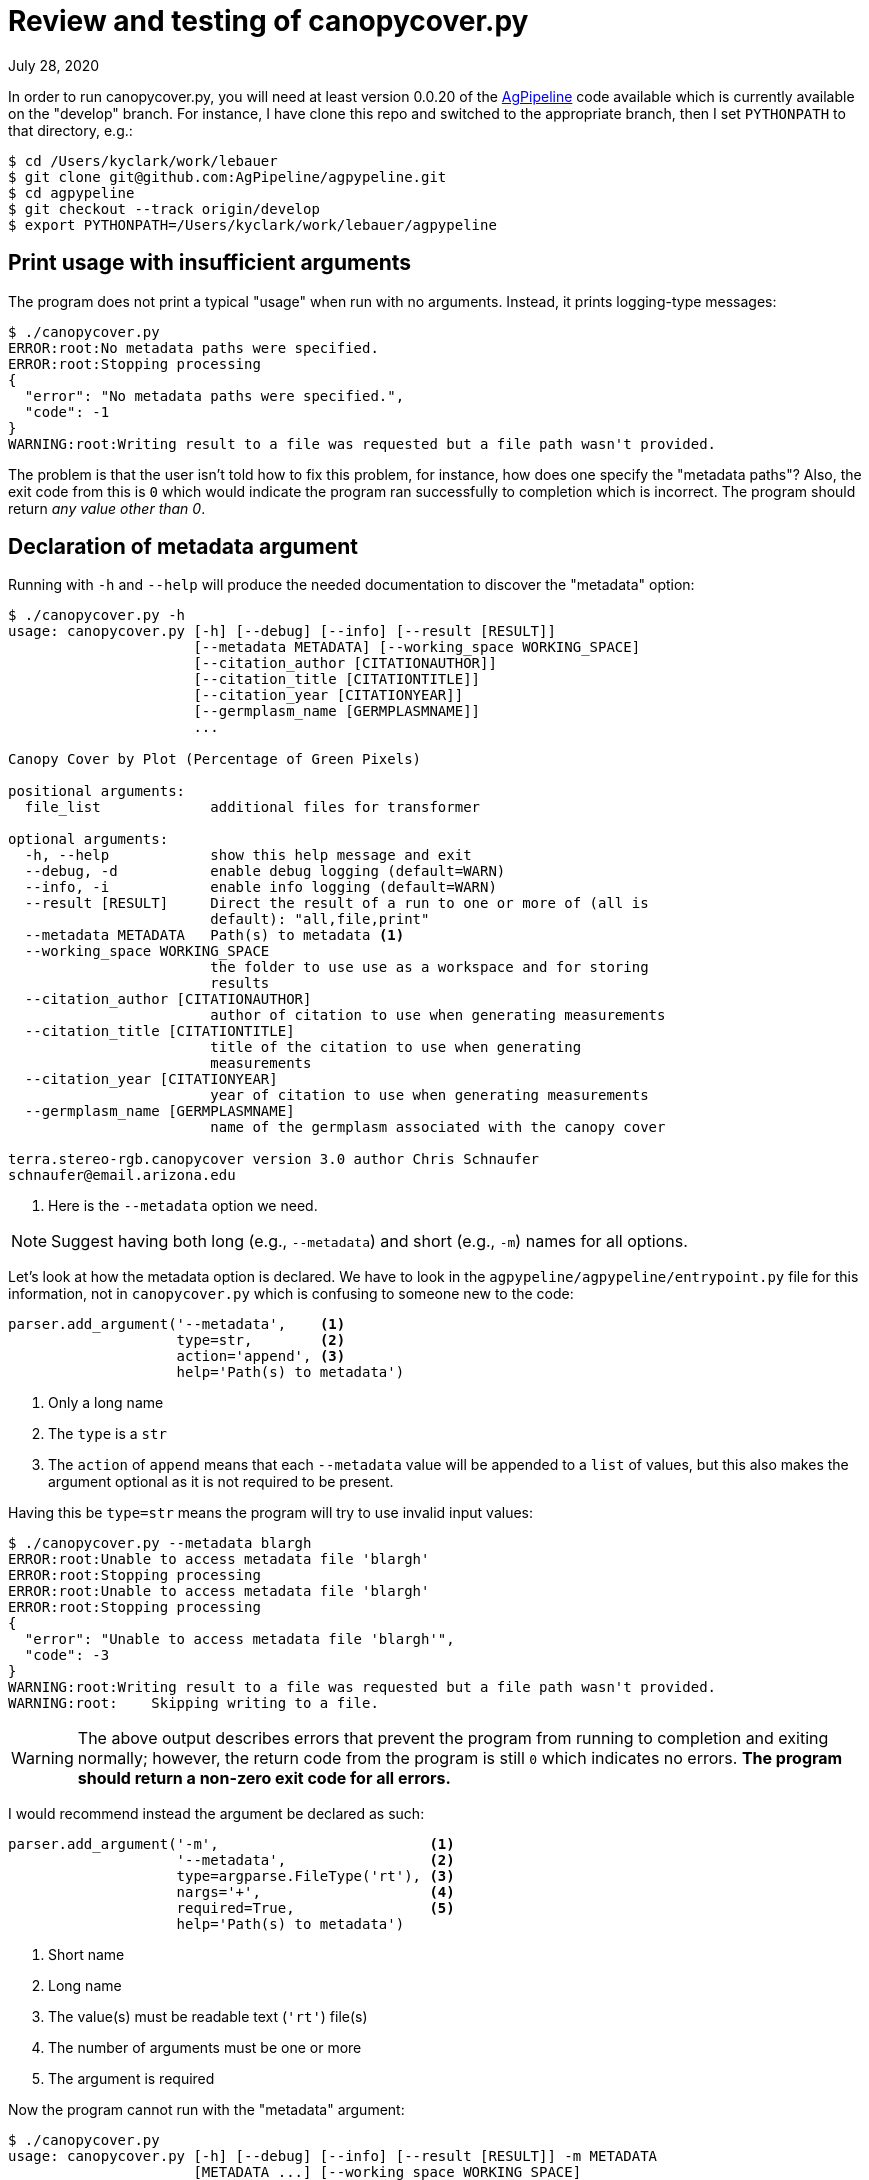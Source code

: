 = Review and testing of canopycover.py

July 28, 2020

In order to run canopycover.py, you will need at least version 0.0.20 of the https://github.com/AgPipeline/agpypeline[AgPipeline] code available which is currently available on the "develop" branch.
For instance, I have clone this repo and switched to the appropriate branch, then I set `PYTHONPATH` to that directory, e.g.:

----
$ cd /Users/kyclark/work/lebauer
$ git clone git@github.com:AgPipeline/agpypeline.git
$ cd agpypeline
$ git checkout --track origin/develop
$ export PYTHONPATH=/Users/kyclark/work/lebauer/agpypeline
----

== Print usage with insufficient arguments

The program does not print a typical "usage" when run with no arguments.
Instead, it prints logging-type messages:

----
$ ./canopycover.py
ERROR:root:No metadata paths were specified.
ERROR:root:Stopping processing
{
  "error": "No metadata paths were specified.",
  "code": -1
}
WARNING:root:Writing result to a file was requested but a file path wasn't provided.
----

The problem is that the user isn't told how to fix this problem, for instance, how does one specify the "metadata paths"?
Also, the exit code from this is `0` which would indicate the program ran successfully to completion which is incorrect.
The program should return _any value other than 0_.

== Declaration of metadata argument

Running with `-h` and `--help` will produce the needed documentation to discover the "metadata" option:

----
$ ./canopycover.py -h
usage: canopycover.py [-h] [--debug] [--info] [--result [RESULT]]
                      [--metadata METADATA] [--working_space WORKING_SPACE]
                      [--citation_author [CITATIONAUTHOR]]
                      [--citation_title [CITATIONTITLE]]
                      [--citation_year [CITATIONYEAR]]
                      [--germplasm_name [GERMPLASMNAME]]
                      ...

Canopy Cover by Plot (Percentage of Green Pixels)

positional arguments:
  file_list             additional files for transformer

optional arguments:
  -h, --help            show this help message and exit
  --debug, -d           enable debug logging (default=WARN)
  --info, -i            enable info logging (default=WARN)
  --result [RESULT]     Direct the result of a run to one or more of (all is
                        default): "all,file,print"
  --metadata METADATA   Path(s) to metadata <1>
  --working_space WORKING_SPACE
                        the folder to use use as a workspace and for storing
                        results
  --citation_author [CITATIONAUTHOR]
                        author of citation to use when generating measurements
  --citation_title [CITATIONTITLE]
                        title of the citation to use when generating
                        measurements
  --citation_year [CITATIONYEAR]
                        year of citation to use when generating measurements
  --germplasm_name [GERMPLASMNAME]
                        name of the germplasm associated with the canopy cover

terra.stereo-rgb.canopycover version 3.0 author Chris Schnaufer
schnaufer@email.arizona.edu
----

<1> Here is the `--metadata` option we need.

NOTE: Suggest having both long (e.g., `--metadata`) and short (e.g., `-m`) names for all options.

Let's look at how the metadata option is declared.
We have to look in the `agpypeline/agpypeline/entrypoint.py` file for this information, not in `canopycover.py` which is confusing to someone new to the code:

----
parser.add_argument('--metadata',    <1>
                    type=str,        <2>
                    action='append', <3>
                    help='Path(s) to metadata')
----

<1> Only a long name
<2> The `type` is a `str`
<3> The `action` of `append` means that each `--metadata` value will be appended to a `list` of values, but this also makes the argument optional as it is not required to be present.

Having this be `type=str` means the program will try to use invalid input values:

----
$ ./canopycover.py --metadata blargh
ERROR:root:Unable to access metadata file 'blargh'
ERROR:root:Stopping processing
ERROR:root:Unable to access metadata file 'blargh'
ERROR:root:Stopping processing
{
  "error": "Unable to access metadata file 'blargh'",
  "code": -3
}
WARNING:root:Writing result to a file was requested but a file path wasn't provided.
WARNING:root:    Skipping writing to a file.
----

WARNING: The above output describes errors that prevent the program from running to completion and exiting normally; however, the return code from the program is still `0` which indicates no errors. **The program should return a non-zero exit code for all errors.**

I would recommend instead the argument be declared as such:

----
parser.add_argument('-m',                         <1>
                    '--metadata',                 <2>
                    type=argparse.FileType('rt'), <3>
                    nargs='+',                    <4>
                    required=True,                <5>
                    help='Path(s) to metadata')
----

<1> Short name
<2> Long name
<3> The value(s) must be readable text (`'rt'`) file(s)
<4> The number of arguments must be one or more
<5> The argument is required

Now the program cannot run with the "metadata" argument:

----
$ ./canopycover.py
usage: canopycover.py [-h] [--debug] [--info] [--result [RESULT]] -m METADATA
                      [METADATA ...] [--working_space WORKING_SPACE]
                      [--citation_author [CITATIONAUTHOR]]
                      [--citation_title [CITATIONTITLE]]
                      [--citation_year [CITATIONYEAR]]
                      [--germplasm_name [GERMPLASMNAME]]
                      ...
canopycover.py: error: the following arguments are required: -m/--metadata
----

Nor will the program run with invalid values:

----
$ ./canopycover.py -m blargh
usage: canopycover.py [-h] [--debug] [--info] [--result [RESULT]] -m METADATA
                      [METADATA ...] [--working_space WORKING_SPACE]
                      [--citation_author [CITATIONAUTHOR]]
                      [--citation_title [CITATIONTITLE]]
                      [--citation_year [CITATIONYEAR]]
                      [--germplasm_name [GERMPLASMNAME]]
                      ...
canopycover.py: error: argument -m/--metadata: can't open 'blargh': \
[Errno 2] No such file or directory: 'blargh'
----

NOTE: Both incantations above will cause the program to exit with a non-zero exit code to indicate failure. This along with the usage and error messages are handled automatically by `argparse` entirely because of how the parameter was described so no action is required by the programmer.

NOTE: This would change the code that uses the "metadata" arguments because, in addition to validating that the input is a readable text file, `argparse` will open the file(s) and provide open file handles for the value.

== Providing test inputs

The current repository lacks example input files.
I have added a "test_data" directory with images and a sample metadata file ("meta.yaml").

== Requiring input files

Attempting to run the program with only a `--metadata` argument still proves to be insufficient:

----
$ ./canopycover.py --metadata test_data/meta.yaml
{
  "code": -1,
  "message": "Unable to find an image file to work with",
  "error": "Unknown error returned from check_continue call"
}
WARNING:root:Writing result to a file was requested but a file path wasn't provided.
WARNING:root:    Skipping writing to a file.
----

Again, this is error output, but the program returns an exit code of `0` which does not indicate failure.

As we can see from the "usage" above, the "file_list" of input images is declared as a "positional" argument.
Often these would be required for the program to run, so let's inspect how the argument was declared.
Again, we have to look in `agpypeline/agpypeline/entrypoint.py` for this, not in `canopycover.py`:

----
parser.add_argument('file_list',
                    nargs=argparse.REMAINDER,
                    help='additional files for transformer')
----

The `argparse.REMAINDER` is a `str` value of `'...'`, so using this as the argument to `nargs` makes this argument optional.
For instance, here is how a I could write a simple program that requires _one or more_ positional argument:

----
import argparse

parser = argparse.ArgumentParser(description='nargs')
parser.add_argument(
    'positional',
    metavar='str',
    nargs='+', <1>
    help='A positional argument')

args = parser.parse_args()
print(args.positional)
----

<1> This makes the program require one or more values.

If I run this, I must provide a positional argument:

----
$ ./foo.py
usage: foo.py [-h] str [str ...]
foo.py: error: the following arguments are required: str
----

If I change the above program like so:

----
import argparse

parser = argparse.ArgumentParser(description='nargs')
parser.add_argument(
    'positional',
    metavar='str',
    nargs=argparse.REMAINDER, <1>
    help='A positional argument')

args = parser.parse_args()
print(args.positional)
----

<1> `argparse.REMAINDER` is the string `'...'` which does not indicate that values must be supplied.

Now the program will run with no arguments and so will print an empty list:

----
$ ./foo.py
[]
----

If input files are required for the program to run, I would recommend the parameter be declared like so:

----
parser.add_argument('file_list',
                    nargs='+', <1>
                    type=argparse.FileType('r'), <2>
                    help='additional files for transformer')
----

<1> `+` means "one or more"; other values include `*` for "zero or more" and `?` for "zero or one."
<2> Since these are input _files_, let `argparse` validate. See notes below.

With this change, the program will produce the following usage and error message and will return a non-zero exit code:

----
$ ./canopycover.py --metadata test_data/meta.yaml
usage: canopycover.py [-h] [--debug] [--info] [--result [RESULT]]
                      [--metadata METADATA] [--working_space WORKING_SPACE]
                      [--citation_author [CITATIONAUTHOR]]
                      [--citation_title [CITATIONTITLE]]
                      [--citation_year [CITATIONYEAR]]
                      [--germplasm_name [GERMPLASMNAME]]
                      file_list [file_list ...]
canopycover.py: error: the following arguments are required: file_list
----

NOTE: WRT #2 callout above, if you don't want to deal with open file handles, you can call the `fh.close()` method on the values and use the `fh.name` value to get access to the file's path. 

Alternately, leave out the `type` and add a manual check.
You can use `parser.error()` to generate a helpful message and exit the program with a non-zero value:

----
args = parser.parse_args()

if bad := list(filter(lambda f: not os.path.isfile(f), args.file_list)):
    parser.error(f'Invalid files: {", ".join(bad)}')
----

Here is what that code looks like:

----
$ ./canopycover.py --metadata test_data/meta.yaml foo bar
usage: canopycover.py [-h] [--debug] [--info] [--result [RESULT]]
                      [--metadata METADATA] [--working_space WORKING_SPACE]
                      [--citation_author [CITATIONAUTHOR]]
                      [--citation_title [CITATIONTITLE]]
                      [--citation_year [CITATIONYEAR]]
                      [--germplasm_name [GERMPLASMNAME]]
                      ...
canopycover.py: error: Invalid files: foo, bar
----

The ultimate point is to validate both the _number_, _type_, and _validity_ of each argument and to provide useful feedback to the user as to how to fix the problems.
It's also crucial that programs correctly report their exit codes, and this program fails to return non-zero values upon failure.
The `argparse` interface provides many ways to handle these "boundary" problems (e.g., getting data/configuration into your program from outside).
Many problems I see in this codebase could be handled simply and efficiently by leaning on `argparse` more heavily.

== Requiring "working_space" argument

So far, brute force has revealed that the program requires both a `--metadata` (required) option and an position input file, so we can try to run with those:

----
$ ./canopycover.py --metadata test_data/meta.yaml test_data/rgb_17_7_W.tif
Traceback (most recent call last):
  File "./canopycover.py", line 394, in <module>
    entrypoint.entrypoint(CONFIGURATION, CanopyCover())
  File "/Users/kyclark/work/lebauer/agpypeline/agpypeline/entrypoint.py", line 510, in entrypoint
    do_work(parser, configuration_info, algorithm_instance)
  File "/Users/kyclark/work/lebauer/agpypeline/agpypeline/entrypoint.py", line 486, in do_work
    result = __internal__.perform_processing(transformer_instance,
  File "/Users/kyclark/work/lebauer/agpypeline/agpypeline/entrypoint.py", line 334, in perform_processing
    result = algorithm_instance.perform_process(
  File "./canopycover.py", line 267, in perform_process
    geo_csv_filename = os.path.join(check_md['working_folder'],
  File "/Library/Frameworks/Python.framework/Versions/3.8/lib/python3.8/posixpath.py", line 76, in join <1>
    a = os.fspath(a)
TypeError: expected str, bytes or os.PathLike object, not NoneType
----

<1> This call to `os.path.join()` is the source of the error.

Following on earlier discussions with David and Chris, this is an example of an uncaught exception.
It at least provides a traceback so that we can identify the line of the `canopycover.py` where the code failed:

----
geo_csv_filename = os.path.join(check_md['working_folder'],
                                "canopycover_geostreams.csv")
----

**The problem is that the exception in no way gives any indication as to why this code failed.**
We have to manually dig into the code to figure that out.

This code exists in the `canopycover.perform_process()` function which is declared like so:

----
def perform_process(self, environment: Environment, check_md: dict,
                    transformer_md: dict, full_md: list) -> dict:
----

And is called by the `entrypoint.py` which calls it like so:

----
result = algorithm_instance.perform_process(
                    environment=environment_instance, **transformer_params)
----

The `perform_process` expected the `check_md` dictionary to contain a "working_folder" value.
I can print the structure of this dictionary for the above run:

----
{'container_name': None,
 'context_md': None,
 'experiment': 'S7_20181011',
 'list_files': <function Environment.get_transformer_params.<locals>.<lambda> at 0x7ffb5146fca0>,
 'season': 'S7_20181011',
 'target_container_name': None,
 'timestamp': '2018-10-11T13:01:02-08:00',
 'trigger_name': None,
 'working_folder': None}
----

NOTE: In general, accessing keys of dictionaries directly using `dict['key']` should be avoided due to the fact that this will generate a "KeyError" exception; better to use the `dict.get()` method, e.g., `check_md.get('working_folder')`.

We see that the `check_md` dict does contain a "working_folder", but the value is `None` which will generate an exception when used with `os.path.join()`:

----
>>> import os
>>> os.path.join(None, 'foo')
Traceback (most recent call last):
  File "<stdin>", line 1, in <module>
  File "/Library/Frameworks/Python.framework/Versions/3.8/lib/python3.8/posixpath.py", line 76, in join
    a = os.fspath(a)
TypeError: expected str, bytes or os.PathLike object, not NoneType
----

The root of this problem lies in a couple of places.
First, the `agpypeline/agpypeline/entrypoint.py` declared the parameter like so:

----
parser.add_argument(
    '--working_space',
    type=str,
    help='the folder to use use as a workspace and for storing results')
----

If the parameter is optional, it should have a `default` value.
I would recommend it be declared like so:

----
parser.add_argument(
    '-w',              <1>
    '--working_space', <2>
    type=str,
    default='output',  <3>
    help='the folder to use use as a workspace and for storing results')
----

<1> Short name
<2> Long name
<3> Default value

And then this directory should be created if it does not exist:

----
args = parser.parse_args()

if not os.path.isdir(args.working_space):
    os.makedirs(args.working_space)
----

The other problem is in how this value is used in `agpypeline/agpypeline/environment.py` where the `check_md` dictionary is declared:

----
check_md = {'timestamp': timestamp,
            'season': season_name,
            'experiment': experiment_name,
            'container_name': None,
            'target_container_name': None,
            'trigger_name': None,
            'context_md': None,
            'working_folder': args.working_space,
            'list_files': lambda: file_list
            }
----

This code could have been another opportunity to check the value of `args.working_space` by using a `NamedTuple` data structure rather than `dict`.
For instance, you could define a class to describe the fields and data types:

----
from typing import NamedTuple, List, TextIO, Optional


class CheckMD(NamedTuple):
    timestamp: str
    season: str
    experiment: str
    container_name: Optional[str]
    target_container_name: Optional[str]
    trigger_name: Optional[str]
    context_md: Optional[str]
    working_folder: str
    list_files: List[TextIO]
----

Then the signature of the function changes:

----
def perform_process(self, environment: Environment, check_md: CheckMD,
                    transformer_md: dict, full_md: list) -> dict:
----

And now `mypy` can check that the code is accessing the correct field names and using them with the correct type information.

Moving on, I will try to indicate an "output" directory:

----
$ ./canopycover.py --metadata test_data/meta.yaml test_data/rgb_17_7_W.tif --working_space output
Traceback (most recent call last):
  File "./canopycover.py", line 394, in <module>
    entrypoint.entrypoint(CONFIGURATION, CanopyCover())
  File "/Users/kyclark/work/lebauer/agpypeline/agpypeline/entrypoint.py", line 521, in entrypoint
    do_work(parser, configuration_info, algorithm_instance)
  File "/Users/kyclark/work/lebauer/agpypeline/agpypeline/entrypoint.py", line 497, in do_work
    result = __internal__.perform_processing(transformer_instance,
  File "/Users/kyclark/work/lebauer/agpypeline/agpypeline/entrypoint.py", line 334, in perform_processing
    result = algorithm_instance.perform_process(
  File "./canopycover.py", line 271, in perform_process
    geo_file = open(geo_csv_filename, 'w') <1>
FileNotFoundError: [Errno 2] No such file or directory: 'output/canopycover_geostreams.csv'
----

<1> The `open()` fails because the "output" directory does not exist. Python cannot open a file path that does/can not exist.

This is the same uncaught exception as before.
Again we know _where_ the problem occurs but not _why_.
We got past the `os.path.join()` function but died on the `open()`.
A user would need to understand that the "output" directory needs to be created before running the program:

----
$ mkdir output
$ ./canopycover.py --metadata test_data/meta.yaml test_data/rgb_17_7_W.tif --working_space output
{
  "code": 0,
  "files": [
    {
      "path": "output/canopycover_geostreams.csv",
      "key": "csv"
    },
    {
      "path": "output/canopycover.csv",
      "key": "csv"
    }
  ]
}
----

This seems an unreasonable requirement when the code to create the directory is two lines (see above).

== Testing

I have added a `canopycover_test.py` integration test:

----
$ pytest -v
============================= test session starts ==============================
...
collected 5 items

canopycover_test.py::test_exists PASSED                                  [ 20%]
canopycover_test.py::test_usage PASSED                                   [ 40%]
canopycover_test.py::test_no_args PASSED                                 [ 60%]
canopycover_test.py::test_no_metadata PASSED                             [ 80%]
canopycover_test.py::test_good_input PASSED                              [100%]

============================== 5 passed in 1.28s ===============================
----

The tests take into account various problems with the current program such as failing to return a non-zero exit code on failures, having to create an output directory, etc.
My tests are limited to the amount of code I was able to review and test in a single day.
Given the complexity of the program, there is much left to test.

For example, I often try to write all the tests that could break a program _before_ writing the tests with valid arguments such as providing non-existent files or data in the wrong format (e.g., JSON when the file extension is ".yaml" or unparsable JSON/YAML), string values where numbers are expected, no arguments where they are required, the wrong number of arguments.
As noted above, many of these types of problems can be handled by judicious use of `argparse`.

After a program correctly rejects invalid arguments, I think proceed to write the "happy path" tests.
There are many tests that would be obviated by taking the suggested changes to the code and using stronger typing (e.g., declaring a `class` as demonstrated derived from `NamedTuple`) with tools such as `mypy`.

== Author

Ken Youens-Clark <kyclark@arizona.edu>
